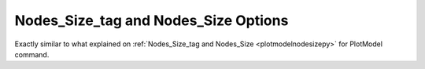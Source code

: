 .. _plotanimenodesizepy:

Nodes_Size_tag and Nodes_Size Options
========================================================================
Exactly similar to what explained on :ref:`Nodes_Size_tag and Nodes_Size <plotmodelnodesizepy>` for PlotModel command.